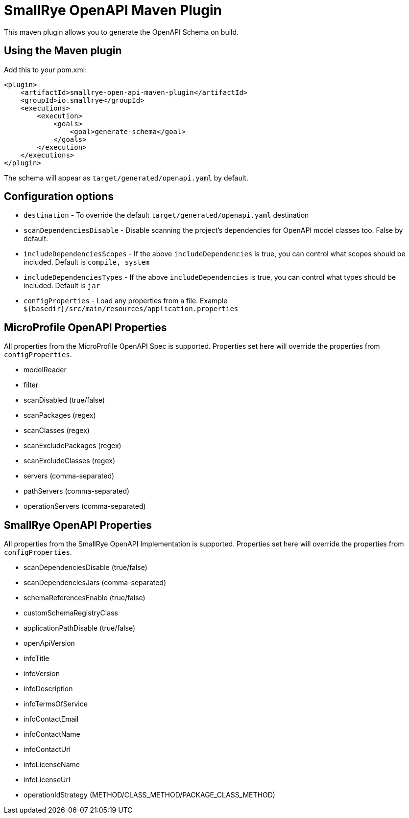 = SmallRye OpenAPI Maven Plugin

This maven plugin allows you to generate the OpenAPI Schema on build.

== Using the Maven plugin

Add this to your pom.xml:

[source]
----
<plugin>
    <artifactId>smallrye-open-api-maven-plugin</artifactId>
    <groupId>io.smallrye</groupId>
    <executions>
        <execution>
            <goals>
                <goal>generate-schema</goal>
            </goals>
        </execution>
    </executions>
</plugin>
----

The schema will appear as `target/generated/openapi.yaml` by default. 

== Configuration options

- `destination` - To override the default `target/generated/openapi.yaml` destination
- `scanDependenciesDisable` - Disable scanning the project's dependencies for OpenAPI model classes too. False by default.
- `includeDependenciesScopes` - If the above `includeDependencies` is true, you can control what scopes should be included. Default is `compile, system`
- `includeDependenciesTypes` - If the above `includeDependencies` is true, you can control what types should be included. Default is `jar`
- `configProperties` - Load any properties from a file. Example `${basedir}/src/main/resources/application.properties`
    
== MicroProfile OpenAPI Properties

All properties from the MicroProfile OpenAPI Spec is supported. Properties set here will override the properties from `configProperties`.

- modelReader
- filter
- scanDisabled (true/false)
- scanPackages (regex)
- scanClasses (regex)
- scanExcludePackages (regex)
- scanExcludeClasses (regex)
- servers (comma-separated)
- pathServers (comma-separated)
- operationServers (comma-separated)

== SmallRye OpenAPI Properties

All properties from the SmallRye OpenAPI Implementation is supported. Properties set here will override the properties from `configProperties`.

- scanDependenciesDisable (true/false)
- scanDependenciesJars (comma-separated)
- schemaReferencesEnable (true/false)
- customSchemaRegistryClass
- applicationPathDisable (true/false)
- openApiVersion
- infoTitle
- infoVersion
- infoDescription
- infoTermsOfService
- infoContactEmail
- infoContactName
- infoContactUrl
- infoLicenseName
- infoLicenseUrl
- operationIdStrategy (METHOD/CLASS_METHOD/PACKAGE_CLASS_METHOD)